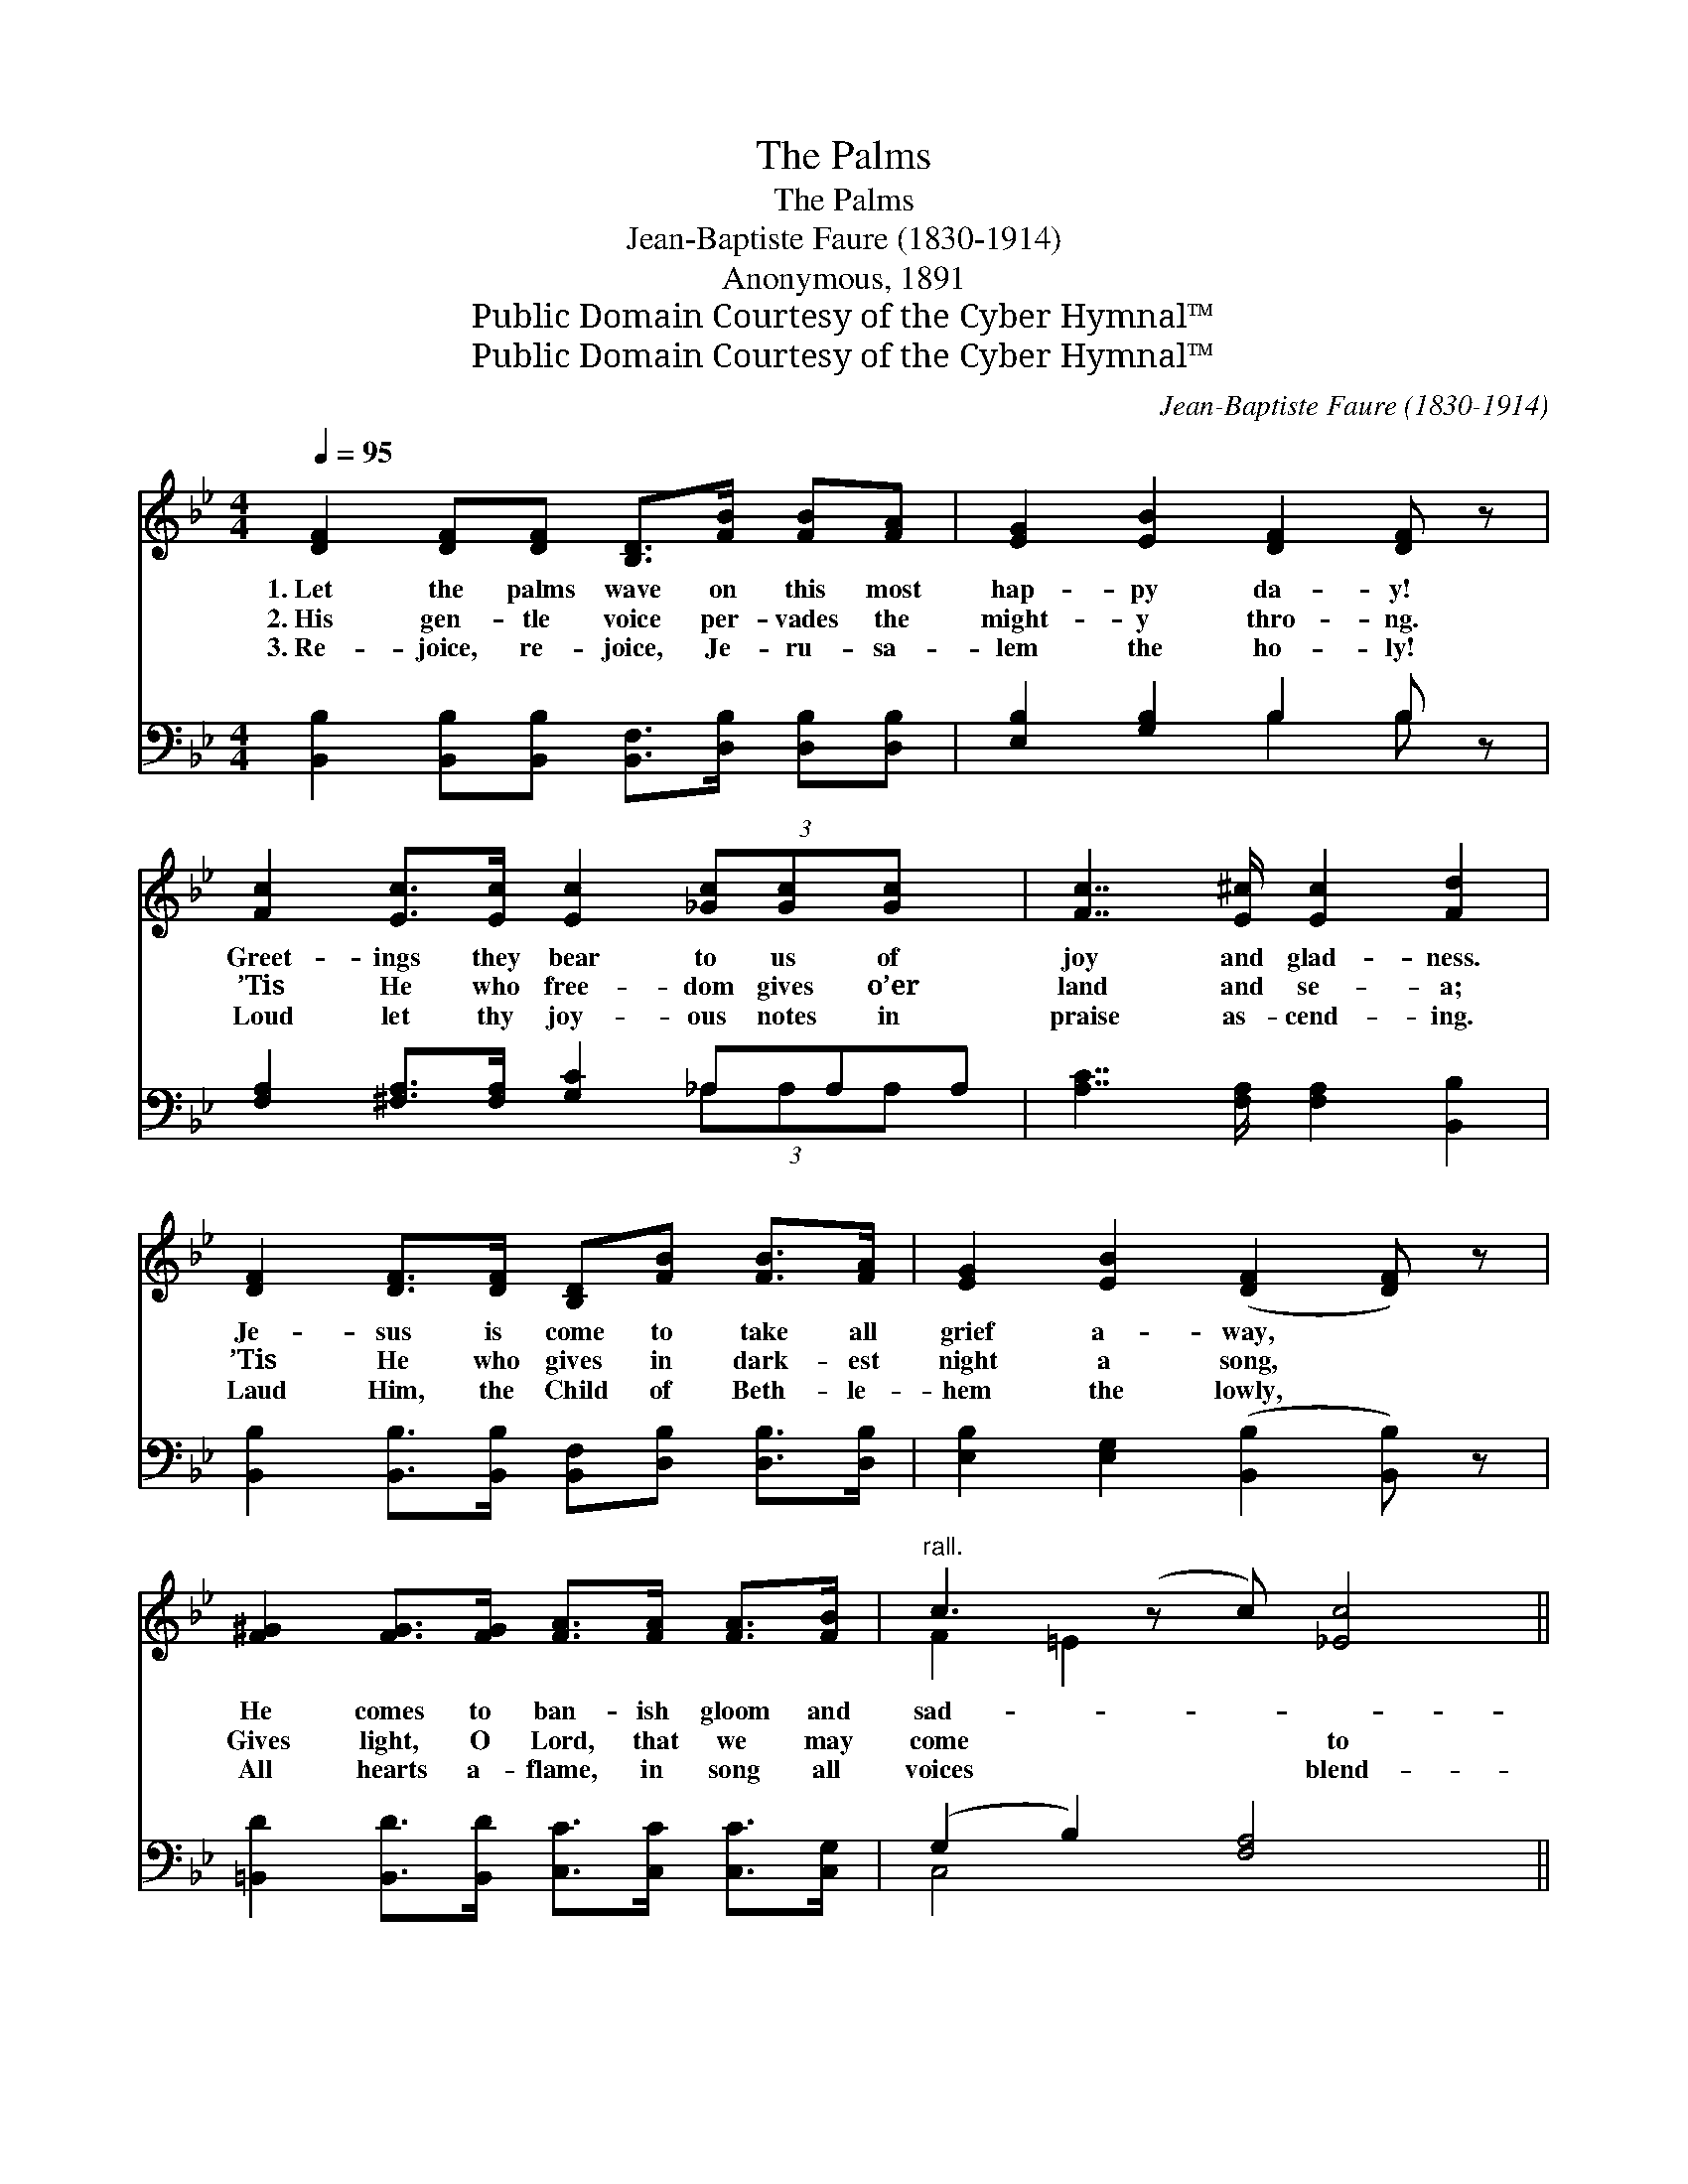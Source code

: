 X:1
T:The Palms
T:The Palms
T:Jean-Baptiste Faure (1830-1914)
T:Anonymous, 1891
T:Public Domain Courtesy of the Cyber Hymnal™
T:Public Domain Courtesy of the Cyber Hymnal™
C:Jean-Baptiste Faure (1830-1914)
Z:Public Domain
Z:Courtesy of the Cyber Hymnal™
%%score ( 1 2 ) ( 3 4 )
L:1/8
Q:1/4=95
M:4/4
K:Bb
V:1 treble 
V:2 treble 
V:3 bass 
V:4 bass 
V:1
 [DF]2 [DF][DF] [B,D]>[FB] [FB][FA] | [EG]2 [EB]2 [DF]2 [DF] z | %2
w: 1.~Let the palms wave on this most|hap- py da- y!|
w: 2.~His gen- tle voice per- vades the|might- y thro- ng.|
w: 3.~Re- joice, re- joice, Je- ru- sa-|lem the ho- ly!|
 [Fc]2 [Ec]>[Ec] [Ec]2 (3[_Gc][Gc][Gc] x | [Fc]7/2 [E^c]/ [Ec]2 [Fd]2 | %4
w: Greet- ings they bear to us of|joy and glad- ness.|
w: ’Tis He who free- dom gives o’er|land and se- a;|
w: Loud let thy joy- ous notes in|praise as- cend- ing.|
 [DF]2 [DF]>[DF] [B,D][FB] [FB]>[FA] | [EG]2 [EB]2 ([DF]2 [DF]) z | %6
w: Je- sus is come to take all|grief a- way, *|
w: ’Tis He who gives in dark- est|night a song, *|
w: Laud Him, the Child of Beth- le-|hem the lowly, *|
 [F^G]2 [FG]>[FG] [FA]>[FA] [FA]>[FB] |"^rall." c3 (z c) [_Ec]4 || %8
w: He comes to ban- ish gloom and|sad- * ~-|
w: Gives light, O Lord, that we may|come * to|
w: All hearts a- flame, in song all|voices * blend-|
"^Refrain" [DF]2 [DG]>"^a tempo"[DA] [DB]7/2 [DA]/ | [EG]7/2 [EG]/ [FA]4 | %10
w: * ness. * * *||
w: * Thee! Peo- ple and|tongues shall chant|
w: * ing. * * *||
 [Ec]2 [Dd]>[DA] [Dc][DB] (3(B{d'}A[DB]) | (cG [_E^F]>)[EG] [Ed]>[Ec] [EA] z/ [Fd]/ | [Fd]4 [GB]4 | %13
w: |||
w: His praise; Tune ev- ery voice, * *|His * * name be glad- ly sing-|ing. Ho-|
w: |||
 [Ge]2 [Ge]>[Ed] [Fc]4 |"^slargando" [Gf]2 [Gf][Gd] (3[Gd][Ge][Ge] (3[Ge][F=B][Ec] | %15
w: ||
w: san- na! Glo- ry|to God! Glo- ry to Him who comes bring-|
w: ||
 (d2 Bc d) ([Ec]7/2 [DB]/) x2 | [DB]6 z2 |] %17
w: ||
w: ing * * * sal- *||
w: ||
V:2
 x8 | x8 | x9 | x8 | x8 | x8 | x8 | F2 =E2 x5 || x8 | x8 | x6 D2 | =E2 x6 | x8 | x8 | x8 | %15
 F4 c/d/ x6 | x8 |] %17
V:3
 [B,,B,]2 [B,,B,][B,,B,] [B,,F,]>[D,B,] [D,B,][D,B,] | [E,B,]2 [G,B,]2 B,2 B, z | %2
 [F,A,]2 [^F,A,]>[F,A,] [G,C]2 _A,A,A, | [A,C]7/2 [F,A,]/ [F,A,]2 [B,,B,]2 | %4
 [B,,B,]2 [B,,B,]>[B,,B,] [B,,F,][D,B,] [D,B,]>[D,B,] | [E,B,]2 [E,G,]2 ([B,,B,]2 [B,,B,]) z | %6
 [=B,,D]2 [B,,D]>[B,,D] [C,C]>[C,C] [C,C]>[C,G,] | (G,2 B,2) [F,A,]4 x || %8
 [B,,B,]2 [B,,B,]>[B,,B,] G,7/2 G,/ | [C,C]7/2 [C,C]/ [F,C]4 | %10
 [^F,A,]2 [F,A,]>[D,F,] [G,,G,][G,,G,] [G,,G,]2 | %11
 [C,G,]2 [C,G,]>[C,G,] [F,A,]>[F,A,] [F,C] z/ [F,A,]/ | [B,,B,]4 [G,D]4 | %13
 [C,C]2 [C,C]>[C,G,] [F,A,]4 | [G,=B,]2 [G,B,][G,B,] (3[G,B,][C,C][C,C] (3[C,C][D,G,][E,G,] | %15
 (B,2 A,7/2 B,/) x5 | [B,,F,]6 z2 |] %17
V:4
 x8 | x4 B,2 B, x | x6 (3_A,A,A, x | x8 | x8 | x8 | x8 | C,4 x5 || x4 G,7/2 G,/ | x8 | x8 | x8 | %12
 x8 | x8 | x8 | F,8 DCB, | x8 |] %17

